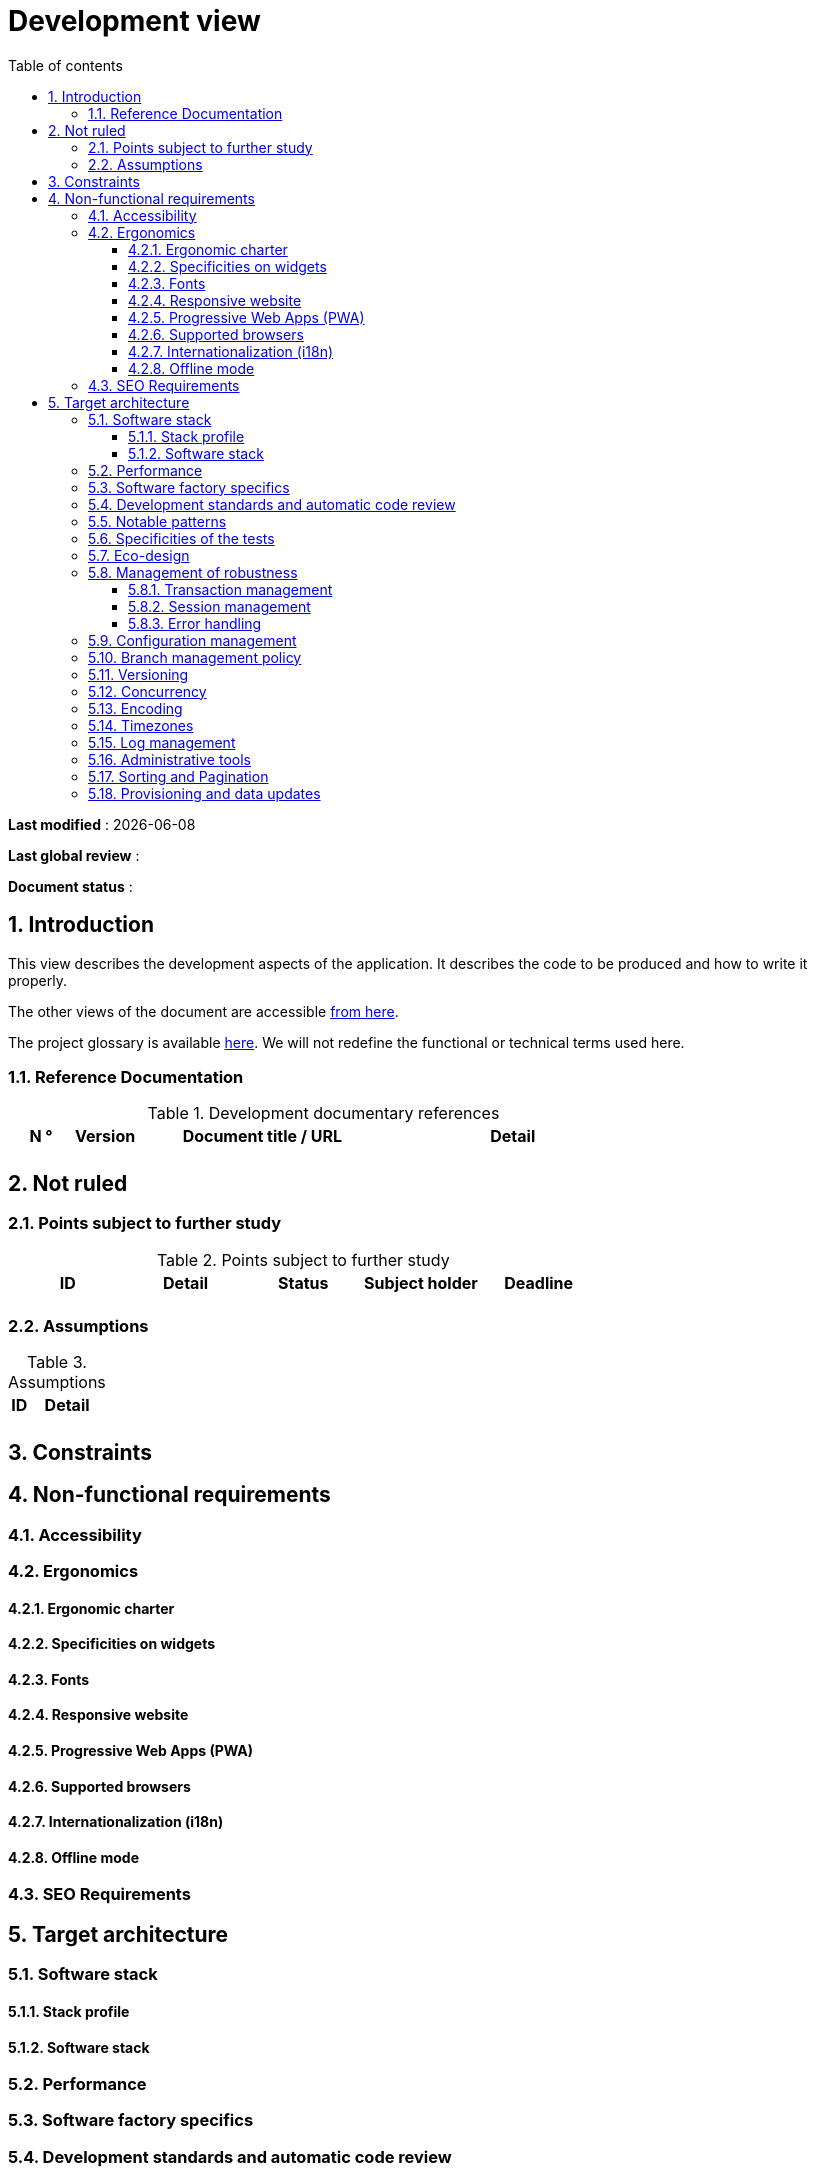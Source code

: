 # Development view
:sectnumlevels: 4
:toclevels: 4
:sectnums: 4
:toc: left
:icons: font
:toc-title: Table of contents

*Last modified* : {docdate} 

*Last global review* : 

*Document status* :  

## Introduction

This view describes the development aspects of the application. It describes the code to be produced and how to write it properly.

The other views of the document are accessible link:./README.adoc[from here].

The project glossary is available link:glossary.adoc[here]. We will not redefine the functional or technical terms used here.


### Reference Documentation

.Development documentary references
[cols="1,1,4,4"]
|====
| N ° | Version | Document title / URL | Detail

||||

|====

## Not ruled

### Points subject to further study

.Points subject to further study
[cols="1,1,1,1,1"]
|====
| ID | Detail | Status | Subject holder | Deadline

|||||

|====


### Assumptions

.Assumptions
[cols="1,4"]
|====
| ID | Detail

||

|====

## Constraints

## Non-functional requirements

### Accessibility

### Ergonomics

#### Ergonomic charter

#### Specificities on widgets

#### Fonts

#### Responsive website

#### Progressive Web Apps (PWA)

#### Supported browsers

#### Internationalization (i18n)

#### Offline mode

### SEO Requirements

## Target architecture

### Software stack

#### Stack profile

#### Software stack

### Performance

### Software factory specifics

### Development standards and automatic code review

### Notable patterns

### Specificities of the tests

### Eco-design

### Management of robustness

#### Transaction management

#### Session management

#### Error handling

### Configuration management

### Branch management policy

### Versioning

### Concurrency

### Encoding
 
### Timezones

### Log management

### Administrative tools

### Sorting and Pagination

### Provisioning and data updates

